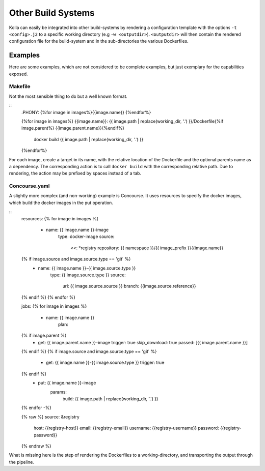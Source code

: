 Other Build Systems
===================

Kolla can easily be integrated into other build-systems by rendering a configuration template with the options
``-t <config>.j2`` to a specific working directory (e.g ``-w <outputdir>``).
``<outputdir>`` will then contain the rendered configuration file for the build-system and in the sub-directories the various
Dockerfiles.

Examples
--------
Here are some examples, which are not considered to be complete examples, but just exemplary for the capabilities exposed.

Makefile
~~~~~~~~
Not the most sensible thing to do but a well known format.

::
	.PHONY: {%for image in images%}{{image.name}} {%endfor%}

	{%for image in images%}
	{{image.name}}: {{ image.path | replace(working_dir, '.') }}/Dockerfile{%if image.parent%} {{image.parent.name}}{%endif%}
			docker build {{ image.path | replace(working_dir, '.') }}
	{%endfor%}

For each image, create a target in its name, with the relative location of the Dockerfile and the optional parents name as a dependency.
The corresponding action is to call ``docker build`` with the corresponding relative path. Due to rendering, the action may be prefixed by spaces instead of a tab.


Concourse.yaml
~~~~~~~~~~~~~~
A slightly more complex (and non-working) example is Concourse.
It uses resources to specify the docker images, which build the docker images in the put operation.

::
	resources:
	{% for image in images %}
	   - name: {{ image.name }}-image
		 type: docker-image
		 source:
		   <<: *registry
		   repository: {{ namespace }}/{{ image_prefix }}{{image.name}}
	{% if image.source and image.source.type == 'git' %}
	   - name: {{ image.name }}-{{ image.source.type }}
		 type: {{ image.source.type }}
		 source:
		   uri: {{ image.source.source }}
		   branch: {{image.source.reference}}
	{% endif %}
	{% endfor %}

	jobs:
	{% for image in images %}
	  - name: {{ image.name }}
		plan:
	{% if image.parent %}
			- get: {{ image.parent.name }}-image
			  trigger: true
			  skip_download: true
			  passed: [{{ image.parent.name }}]
	{% endif %}
	{% if image.source and image.source.type == 'git' %}
			- get: {{ image.name }}-{{ image.source.type }}
			  trigger: true
	{% endif %}
		  - put: {{ image.name }}-image
			params:
			  build: {{ image.path | replace(working_dir, '.') }}
	{% endfor -%}

	{% raw %}
	source: &registry
		host:       {{registry-host}}
		email:      {{registry-email}}
		username:   {{registry-username}}
		password:   {{registry-password}}
	{% endraw %}


What is missing here is the step of rendering the Dockerfiles to a working-directory, and transporting the output through the pipeline.